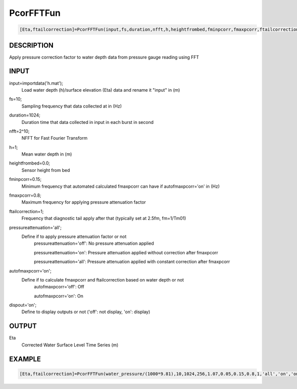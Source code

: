 .. ++++++++++++++++++++++++++++++++YA LATIF++++++++++++++++++++++++++++++++++
.. +                                                                        +
.. + Oceanlyz                                                               +
.. + Ocean Wave Analyzing Toolbox                                           +
.. + Ver 2.0                                                                +
.. +                                                                        +
.. + Developed by: Arash Karimpour                                          +
.. + Contact     : www.arashkarimpour.com                                   +
.. + Developed/Updated (yyyy-mm-dd): 2020-08-01                             +
.. +                                                                        +
.. ++++++++++++++++++++++++++++++++++++++++++++++++++++++++++++++++++++++++++
  
PcorFFTFun
==========

.. code:: MATLAB

    [Eta,ftailcorrection]=PcorFFTFun(input,fs,duration,nfft,h,heightfrombed,fminpcorr,fmaxpcorr,ftailcorrection,pressureattenuation,autofmaxpcorr,dispout)

DESCRIPTION
-----------

Apply pressure correction factor to water depth data from pressure gauge reading using FFT

INPUT
-----

input=importdata('h.mat');
                                Load water depth (h)/surface elevation (Eta) data and rename it "input" in (m)
fs=10;
                                Sampling frequency that data collected at in (Hz)
duration=1024;
                                Duration time that data collected in input in each burst in second
nfft=2^10;
                                NFFT for Fast Fourier Transform
h=1;
                                Mean water depth in (m)
heightfrombed=0.0;
                                Sensor height from bed
fminpcorr=0.15;
                                Minimum frequency that automated calculated fmaxpcorr can have if autofmaxpcorr='on' in (Hz)
fmaxpcorr=0.8;
                                Maximum frequency for applying pressure attenuation factor
ftailcorrection=1;
                                Frequency that diagnostic tail apply after that (typically set at 2.5fm, fm=1/Tm01)
pressureattenuation='all';
                                Define if to apply pressure attenuation factor or not 
                                    pressureattenuation='off': No pressure attenuation applied

                                    pressureattenuation='on': Pressure attenuation applied without correction after fmaxpcorr

                                    pressureattenuation='all': Pressure attenuation applied with constant correction after fmaxpcorr
autofmaxpcorr='on';
                                Define if to calculate fmaxpcorr and ftailcorrection based on water depth or not
                                    autofmaxpcorr='off': Off

                                    autofmaxpcorr='on': On
dispout='on';
                                Define to display outputs or not ('off': not display, 'on': display)

OUTPUT
------

Eta
                                Corrected Water Surface Level Time Series (m)

EXAMPLE
-------

.. code:: MATLAB

    [Eta,ftailcorrection]=PcorFFTFun(water_pressure/(1000*9.81),10,1024,256,1.07,0.05,0.15,0.8,1,'all','on','on')

.. LICENSE & DISCLAIMER
.. -------------------- 
.. Copyright (c) 2020 Arash Karimpour
..
.. http://www.arashkarimpour.com
..
.. THE SOFTWARE IS PROVIDED "AS IS", WITHOUT WARRANTY OF ANY KIND, EXPRESS OR
.. IMPLIED, INCLUDING BUT NOT LIMITED TO THE WARRANTIES OF MERCHANTABILITY,
.. FITNESS FOR A PARTICULAR PURPOSE AND NONINFRINGEMENT. IN NO EVENT SHALL THE
.. AUTHORS OR COPYRIGHT HOLDERS BE LIABLE FOR ANY CLAIM, DAMAGES OR OTHER
.. LIABILITY, WHETHER IN AN ACTION OF CONTRACT, TORT OR OTHERWISE, ARISING FROM,
.. OUT OF OR IN CONNECTION WITH THE SOFTWARE OR THE USE OR OTHER DEALINGS IN THE
.. SOFTWARE.
